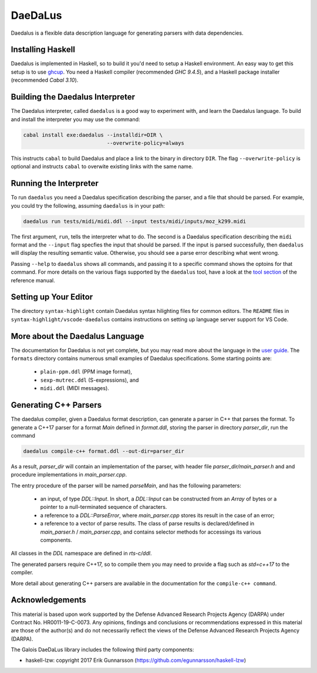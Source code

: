 DaeDaLus
========

Daedalus is a flexible data description language for generating parsers
with data dependencies.


Installing Haskell
------------------

Daedalus is implemented in Haskell, so to build it you'd need to setup
a Haskell environment.  An easy way to get this setup is to use ghcup_.
You need a Haskell compiler (recommended `GHC 9.4.5`), and a Haskell package
installer (recommended `Cabal 3.10`).

.. _ghcup: https://www.haskell.org/ghcup/


Building the Daedalus Interpreter
---------------------------------

The Daedalus interpreter, called ``daedalus`` is a good way to experiment
with, and learn the Daedalus language.  To build and install the interpreter
you may use the command:

.. code-block:: bash

    cabal install exe:daedalus --installdir=DIR \
                               --overwrite-policy=always

This instructs ``cabal`` to build Daedalus and place a link to the binary
in directory ``DIR``.  The flag ``--overwrite-policy`` is optional and
instructs ``cabal`` to overwite existing links with the same name.


Running the Interpreter
-----------------------

To run ``daedalus`` you need a Daedalus specification describing the
parser, and a file that should be parsed.  For example, you could try
the following, assuming ``daedalus`` is in your path:

.. code-block:: bash

  daedalus run tests/midi/midi.ddl --input tests/midi/inputs/moz_k299.midi

The first argument, ``run``, tells the interpreter what to do.
The second is a Daedalus specification describing the ``midi``
format and the ``--input`` flag specfies the input that should be parsed.
If the input is parsed successfully, then ``daedalus`` will display the
resulting semantic value.  Otherwise, you should see a parse error describing
what went wrong.

Passing ``--help`` to ``daedalus`` shows all commands, and passing it to
a specific command shows the optoins for that command.  For more details
on the various flags supported by the ``daedalus`` tool, have a look at
the `tool section`_ of the reference manual.

.. _`tool section`: https://galoisinc.github.io/daedalus/tool-docs/index.html


Setting up Your Editor
----------------------

The directory ``syntax-highlight`` contain Daedalus syntax hilighting
files for common editors.  The ``README`` files in
``syntax-highlight/vscode-daedalus`` contains instructions on setting up
language server support for VS Code.


More about the Daedalus Language
---------------------------------

The documentation for Daedalus is not yet complete, but you may read
more about the language in the `user guide`_. The ``formats`` directory
contains numerous small examples of Daedalus specifications.  Some starting
points are:
  * ``plain-ppm.ddl`` (PPM image format),
  * ``sexp-mutrec.ddl`` (S-expressions), and
  * ``midi.ddl`` (MIDI messages).

.. _`user guide`: https://galoisinc.github.io/daedalus/

Generating C++ Parsers
----------------------

The daedalus compiler, given a Daedalus format description, can
generate a parser in C++ that parses the format. To generate a C++17
parser for a format `Main` defined in `format.ddl`, storing the parser
in directory `parser_dir`, run the command

.. code-block:: bash

   daedalus compile-c++ format.ddl --out-dir=parser_dir

As a result, `parser_dir` will contain an implementation of the
parser, with header file `parser_dir/main_parser.h` and and procedure
implementations in `main_parser.cpp`.

The entry procedure of the parser will be named `parseMain`, and has
the following parameters:

  * an input, of type `DDL::Input`. In short, a `DDL::Input` can be constructed
    from an `Array` of bytes or a pointer to a null-terminated sequence
    of characters.
  * a reference to a `DDL::ParseError`, where `main_parser.cpp` stores
    its result in the case of an error;
  * a reference to a vector of parse results. The class of parse results is declared/defined in `main_parser.h` / `main_parser.cpp`, and contains selector methods for accessings its various components.

All classes in the `DDL` namespace are defined in `rts-c/ddl`.

The generated parsers require C++17, so to compile them you may need
to provide a flag such as `std=c++17` to the compiler.

More detail about generating C++ parsers are available in the documentation
for the ``compile-c++ command``.

.. _`compile-c++ command`: https://galoisinc.github.io/daedalus/tool-docs/daedalus.html#command-compile-c

Acknowledgements
----------------

This material is based upon work supported by the Defense Advanced Research 
Projects Agency (DARPA) under Contract No. HR0011-19-C-0073. Any opinions, 
findings and conclusions or recommendations expressed in this material are 
those of the author(s) and do not necessarily reflect the views of the Defense 
Advanced Research Projects Agency (DARPA).

The Galois DaeDaLus library includes the following third party components:

* haskell-lzw: copyright 2017 Erik Gunnarsson (https://github.com/egunnarsson/haskell-lzw)
